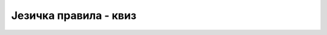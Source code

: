 Језичка правила - квиз
======================

.. quizq::

    .. mchoice:: pravila_q1
        :answer_a: фразе, идиоми и синтагме
        :answer_b: све речи језика
        :answer_c: дијалекти
        :answer_d: синоними
        :correct: b
        :feedback_a: Не.
        :feedback_b: Тачно!
        :feedback_c: Не.
        :feedback_d: Не.

        Лексику природног језика чине ...

.. quizq::

    .. mchoice:: pravila_q2
        :answer_a: само смислене реченице
        :answer_b: све реченице језика
        :answer_c: правила по којима се може саставити нека конструкција у датом језику
        :answer_d: само бесмислене реченице
        :correct: c
        :feedback_a: Не.
        :feedback_b: Не.
        :feedback_c: Тачно!
        :feedback_d: Не.

        Синтаксу говорног или програмског језика чине ...

.. quizq::

    .. mchoice:: pravila_q3
        :answer_a: грешкама у писању
        :answer_b: набрајањем речи једног језика
        :answer_c: превођењем са једног језика на други
        :answer_d: значењем језичких конструкција 
        :correct: d
        :feedback_a: Не.
        :feedback_b: Не.
        :feedback_c: Не.
        :feedback_d: Тачно!

        Семантика говорног или програмског језика се бави ...

.. quizq::

    .. mchoice:: pravila_q4
        :answer_a: синтаксно неисправна, јер нема такве реченичне структуре у српском језику.
        :answer_b: синтаксно исправна, али семантички неисправна, јер нема никакво значење.
        :answer_c: исправна у сваком смислу.
        :answer_d: лексички неисправна.
        :correct: a
        :feedback_a: Тачно!
        :feedback_b: Не.
        :feedback_c: Не.
        :feedback_d: Не.

        Реченица "Ком опанци, Том и Џери." је  ...

.. quizq::

    .. mchoice:: pravila_q5
        :answer_a: синтаксно неисправна, јер нема такве реченичне структуре у српском језику.
        :answer_b: синтаксно исправна, али семантички неисправна, јер нема никакво значење.
        :answer_c: исправна у сваком смислу.
        :answer_d: лексички неисправна.
        :correct: b
        :feedback_a: Не.
        :feedback_b: Тачно!
        :feedback_c: Не.
        :feedback_d: Не.

        Реченица "Низак мирис збуњено је гледао ка себи." је  ...


.. quizq::

    .. mchoice:: pravila_q6
        :answer_a: Само синтаксне.
        :answer_b: Само семантичке.
        :answer_c: Ни једне ни друге.
        :answer_d: И једне и друге.
        :correct: a
        :feedback_a: Тачно!
        :feedback_b: Не.
        :feedback_c: Не.
        :feedback_d: Не.

        При писању програма можемо да правимо синтаксне и семантичке грешке. Које од њих на основу написаног програма може да открије рачунар?
